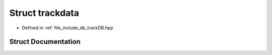 .. _exhale_struct_structtrackdata:

Struct trackdata
================

- Defined in :ref:`file_include_db_trackDB.hpp`


Struct Documentation
--------------------


.. doxygenstruct:: trackdata
   :project: Project_DJ_Engine
   :members:
   :protected-members:
   :undoc-members: